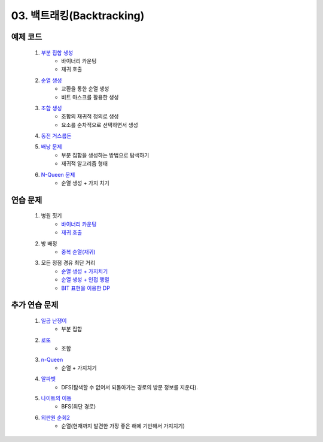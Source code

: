 ﻿========================================
03. 백트래킹(Backtracking)
========================================

예제 코드
========================================

    #. `부분 집합 생성 <https://github.com/algocoding/lecture/blob/master/backtrack/src/SubsetDemo.java>`_         
        - 바이너리 카운팅
        - 재귀 호출
        
    #. `순열 생성 <https://github.com/algocoding/lecture/blob/master/backtrack/src/PermutationDemo.java>`_
        - 교환을 통한 순열 생성 
        - 비트 마스크를 활용한 생성
        
    #. `조합 생성 <https://github.com/algocoding/lecture/blob/master/backtrack/src/CombinationDemo.java>`_
        - 조합의 재귀적 정의로 생성
        - 요소를 순차적으로 선택하면서 생성
        
    #. `동전 거스름돈 <https://github.com/algocoding/lecture/blob/master/backtrack/src/CoinchangeDemo.java>`_
    
    #. `배낭 문제 <https://github.com/algocoding/lecture/blob/master/backtrack/src/KnapsackDemo.java>`_
        - 부분 집합을 생성하는 방법으로 탐색하기
        - 재귀적 알고리즘 형태
        
    #. `N-Queen 문제 <https://github.com/algocoding/lecture/blob/master/backtrack/src/nQueeonDemo.java>`_
        - 순열 생성 + 가지 치기
    
연습 문제 
========================================

    #. 병원 짓기
        - `바이너리 카운팅 <https://github.com/algocoding/lecture/blob/master/backtrack/src/Day3_1BinCnting.java>`_
        - `재귀 호출 <https://github.com/algocoding/lecture/blob/master/backtrack/src/Day3_1Backtrack.java>`_
    
    #. 방 배정
        - `중복 순열(재귀) <https://github.com/algocoding/lecture/blob/master/backtrack/src/Day3_2.java>`_
        
    #. 모든 정점 경유 최단 거리
        - `순열 생성 + 가지치기 <https://github.com/algocoding/lecture/blob/master/backtrack/src/Day3_3perm.java>`_
        - `순열 생성 + 인접 행렬 <https://github.com/algocoding/lecture/blob/master/backtrack/src/Day3_3perm2.java>`_
        - `BIT 표현을 이용한 DP <https://github.com/algocoding/lecture/blob/master/backtrack/src/Day3_3DP.java>`_
        
추가 연습 문제 
========================================


    #. `일곱 난쟁이 <https://www.acmicpc.net/problem/2309>`_    
        - 부분 집합
            
    #. `로또 <https://www.acmicpc.net/problem/6603>`_ 
        - 조합        
    
    #. `n-Queen <https://www.acmicpc.net/problem/9663>`_        
        - 순열 + 가지치기
        
    #. `알파벳 <https://www.acmicpc.net/problem/1987>`_ 
        - DFS(탐색할 수 없어서 되돌아가는 경로의 방문 정보를 지운다).
        
    #. `나이트의 이동 <https://www.acmicpc.net/problem/7562>`_  
        - BFS(최단 경로)
        
    #. `외판원 순회2 <https://www.acmicpc.net/problem/10971>`_    
        - 순열(현재까지 발견한 가장 좋은 해에 기반해서 가지치기)
        
..
    .. disqus::
        :disqus_identifier: master_page